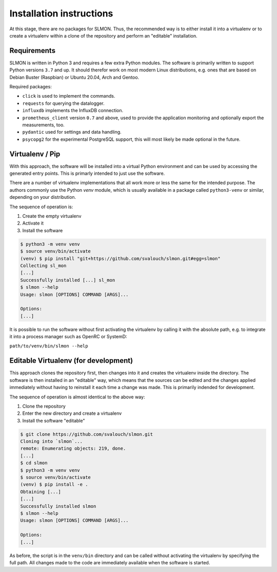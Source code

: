 
#########################
Installation instructions
#########################

At this stage, there are no packages for SLMON. Thus, the recommended way is to either install it into a virtualenv or
to create a virtualenv within a clone of the repository and perform an "editable" installation.

Requirements
************
SLMON is written in Python 3 and requires a few extra Python modules. The software is primarily written to support
Python versions ``3.7`` and up. It should therefor work on most modern Linux distributions, e.g. ones that are based on
Debian Buster (Raspbian) or Ubuntu 20.04, Arch and Gentoo.

Required packages:

* ``click`` is used to implement the commands.
* ``requests`` for querying the datalogger.
* ``influxdb`` implements the InfluxDB connection.
* ``prometheus_client`` version ``0.7`` and above, used to provide the application monitoring and optionally export the
  measurements, too.
* ``pydantic`` used for settings and data handling.
* ``psycopg2`` for the experimental PostgreSQL support, this will most likely be made optional in the future.

Virtualenv / Pip
****************

With this approach, the software will be installed into a virtual Python environment and can be used by accessing the
generated entry points. This is primarly intended to just use the software.

There are a number of virtualenv implementations that all work more or less the same for the intended purpose. The
authors commonly use the Python `venv` module, which is usually available in a package called ``python3-venv`` or
similar, depending on your distribution.

The sequence of operation is:

#. Create the empty virtualenv
#. Activate it
#. Install the software

.. code-block:: shell-session

   $ python3 -m venv venv
   $ source venv/bin/activate
   (venv) $ pip install "git+https://github.com/svalouch/slmon.git#egg=slmon"
   Collecting sl_mon
   [...]
   Successfully installed [...] sl_mon
   $ slmon --help
   Usage: slmon [OPTIONS] COMMAND [ARGS]...

   Options:
   [...]

It is possible to run the software without first activating the virtualenv by calling it with the absolute path, e.g.
to integrate it into a process manager such as OpenRC or SystemD:

``path/to/venv/bin/slmon --help``

Editable Virtualenv (for development)
*************************************

This approach clones the repository first, then changes into it and creates the virtualenv inside the directory. The
software is then installed in an "editable" way, which means that the sources can be edited and the changes applied
immediately without having to reinstall it each time a change was made. This is primarily indended for development.

The sequence of operation is almost identical to the above way:

#. Clone the repository
#. Enter the new directory and create a virtualenv
#. Install the software "editable"

.. code-block:: shell-session

   $ git clone https://github.com/svalouch/slmon.git
   Cloning into `slmon`...
   remote: Enumerating objects: 219, done.
   [...]
   $ cd slmon
   $ python3 -m venv venv
   $ source venv/bin/activate
   (venv) $ pip install -e .
   Obtaining [...]
   [...]
   Successfully installed slmon
   $ slmon --help
   Usage: slmon [OPTIONS] COMMAND [ARGS]...

   Options:
   [...]

As before, the script is in the ``venv/bin`` directory and can be called without activating the virtualenv by
specifying the full path. All changes made to the code are immediately available when the software is started.

